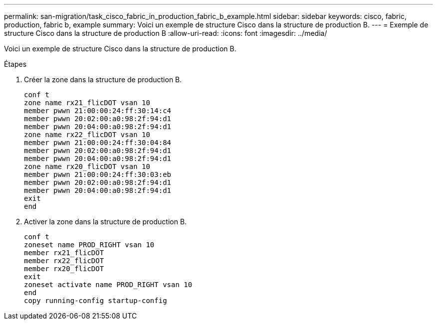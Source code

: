 ---
permalink: san-migration/task_cisco_fabric_in_production_fabric_b_example.html 
sidebar: sidebar 
keywords: cisco, fabric, production, fabric b, example 
summary: Voici un exemple de structure Cisco dans la structure de production B. 
---
= Exemple de structure Cisco dans la structure de production B
:allow-uri-read: 
:icons: font
:imagesdir: ../media/


[role="lead"]
Voici un exemple de structure Cisco dans la structure de production B.

.Étapes
. Créer la zone dans la structure de production B.
+
[listing]
----
conf t
zone name rx21_flicDOT vsan 10
member pwwn 21:00:00:24:ff:30:14:c4
member pwwn 20:02:00:a0:98:2f:94:d1
member pwwn 20:04:00:a0:98:2f:94:d1
zone name rx22_flicDOT vsan 10
member pwwn 21:00:00:24:ff:30:04:84
member pwwn 20:02:00:a0:98:2f:94:d1
member pwwn 20:04:00:a0:98:2f:94:d1
zone name rx20_flicDOT vsan 10
member pwwn 21:00:00:24:ff:30:03:eb
member pwwn 20:02:00:a0:98:2f:94:d1
member pwwn 20:04:00:a0:98:2f:94:d1
exit
end
----
. Activer la zone dans la structure de production B.
+
[listing]
----
conf t
zoneset name PROD_RIGHT vsan 10
member rx21_flicDOT
member rx22_flicDOT
member rx20_flicDOT
exit
zoneset activate name PROD_RIGHT vsan 10
end
copy running-config startup-config
----

